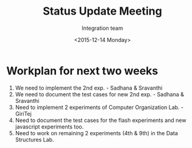 #+Title:  Status Update Meeting
#+Author: Integration team
#+Date:   <2015-12-14 Monday>

* Workplan for next two weeks

1) We need to implement the 2nd exp. - Sadhana & Sravanthi
2) We need to document the test cases for new 2nd exp. - Sadhana & Sravanthi
3) Need to implement 2 experiments of Computer Organization Lab. - GiriTej 
4) Need to document the test cases for the flash experiments and new javascript 
   experiments too.
5) Need to work on remaining 2 experiments (4th & 9th) in the Data Structures Lab.
